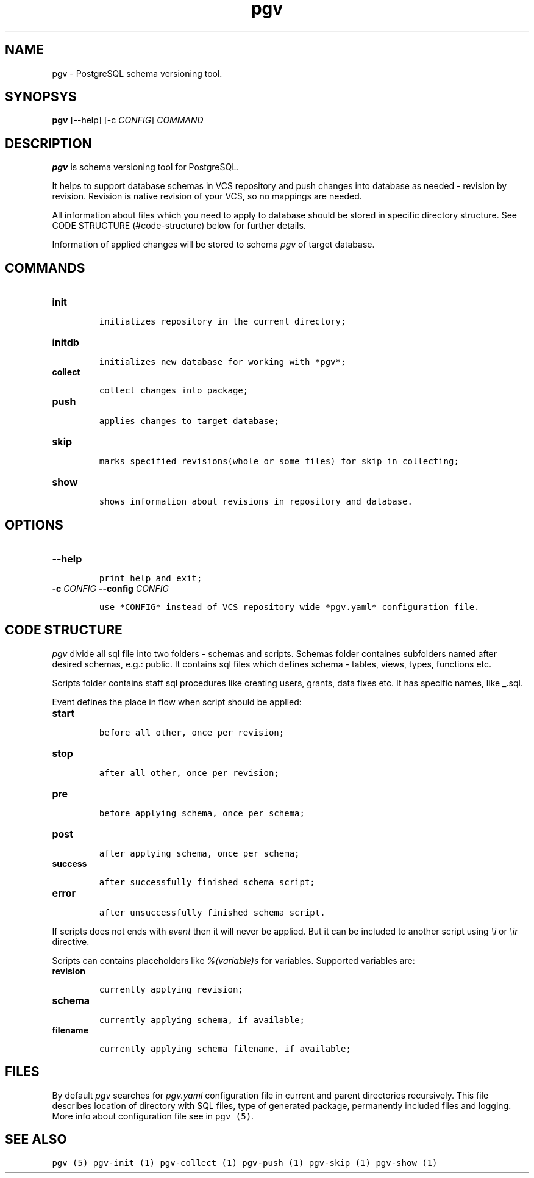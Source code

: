 .TH "pgv" "1" "July, 2014" "" ""
.SH NAME
.PP
pgv \- PostgreSQL schema versioning tool.
.SH SYNOPSYS
.PP
\f[B]pgv\f[] [\-\-help] [\-c \f[I]CONFIG\f[]] \f[I]COMMAND\f[]
.SH DESCRIPTION
.PP
\f[B]pgv\f[] is schema versioning tool for PostgreSQL.
.PP
It helps to support database schemas in VCS repository and push changes
into database as needed \- revision by revision.
Revision is native revision of your VCS, so no mappings are needed.
.PP
All information about files which you need to apply to database should
be stored in specific directory structure.
See CODE STRUCTURE (#code-structure) below for further details.
.PP
Information of applied changes will be stored to schema \f[I]pgv\f[] of
target database.
.SH COMMANDS
.TP
.B \f[B]init\f[]
.IP
.nf
\f[C]
initializes\ repository\ in\ the\ current\ directory;
\f[]
.fi
.RS
.RE
.TP
.B \f[B]initdb\f[]
.IP
.nf
\f[C]
initializes\ new\ database\ for\ working\ with\ *pgv*;
\f[]
.fi
.RS
.RE
.TP
.B \f[B]collect\f[]
.IP
.nf
\f[C]
collect\ changes\ into\ package;
\f[]
.fi
.RS
.RE
.TP
.B \f[B]push\f[]
.IP
.nf
\f[C]
applies\ changes\ to\ target\ database;
\f[]
.fi
.RS
.RE
.TP
.B \f[B]skip\f[]
.IP
.nf
\f[C]
marks\ specified\ revisions(whole\ or\ some\ files)\ for\ skip\ in\ collecting;
\f[]
.fi
.RS
.RE
.TP
.B \f[B]show\f[]
.IP
.nf
\f[C]
shows\ information\ about\ revisions\ in\ repository\ and\ database.
\f[]
.fi
.RS
.RE
.SH OPTIONS
.TP
.B \-\-help
.IP
.nf
\f[C]
print\ help\ and\ exit;
\f[]
.fi
.RS
.RE
.TP
.B \-c \f[I]CONFIG\f[] \-\-config \f[I]CONFIG\f[]
.IP
.nf
\f[C]
use\ *CONFIG*\ instead\ of\ VCS\ repository\ wide\ *pgv.yaml*\ configuration\ file.
\f[]
.fi
.RS
.RE
.SH CODE STRUCTURE
.PP
\f[I]pgv\f[] divide all sql file into two folders \- schemas and
scripts.
Schemas folder containes subfolders named after desired schemas, e.g.:
public.
It contains sql files which defines schema \- tables, views, types,
functions etc.
.PP
Scripts folder contains staff sql procedures like creating users,
grants, data fixes etc.
It has specific names, like _.sql.
.PP
Event defines the place in flow when script should be applied:
.TP
.B \f[B]start\f[]
.IP
.nf
\f[C]
before\ all\ other,\ once\ per\ revision;
\f[]
.fi
.RS
.RE
.TP
.B \f[B]stop\f[]
.IP
.nf
\f[C]
after\ all\ other,\ once\ per\ revision;
\f[]
.fi
.RS
.RE
.TP
.B \f[B]pre\f[]
.IP
.nf
\f[C]
before\ applying\ schema,\ once\ per\ schema;
\f[]
.fi
.RS
.RE
.TP
.B \f[B]post\f[]
.IP
.nf
\f[C]
after\ applying\ schema,\ once\ per\ schema;
\f[]
.fi
.RS
.RE
.TP
.B \f[B]success\f[]
.IP
.nf
\f[C]
after\ successfully\ finished\ schema\ script;
\f[]
.fi
.RS
.RE
.TP
.B \f[B]error\f[]
.IP
.nf
\f[C]
after\ unsuccessfully\ finished\ schema\ script.
\f[]
.fi
.RS
.RE
.PP
If scripts does not ends with \f[I]event\f[] then it will never be
applied.
But it can be included to another script using \f[I]\\i\f[] or
\f[I]\\ir\f[] directive.
.PP
Scripts can contains placeholders like \f[I]%(variable)s\f[] for
variables.
Supported variables are:
.TP
.B \f[B]revision\f[]
.IP
.nf
\f[C]
currently\ applying\ revision;
\f[]
.fi
.RS
.RE
.TP
.B \f[B]schema\f[]
.IP
.nf
\f[C]
currently\ applying\ schema,\ if\ available;
\f[]
.fi
.RS
.RE
.TP
.B \f[B]filename\f[]
.IP
.nf
\f[C]
currently\ applying\ schema\ filename,\ if\ available;
\f[]
.fi
.RS
.RE
.SH FILES
.PP
By default \f[I]pgv\f[] searches for \f[I]pgv.yaml\f[] configuration
file in current and parent directories recursively.
This file describes location of directory with SQL files, type of
generated package, permanently included files and logging.
More info about configuration file see in \f[C]pgv\ (5)\f[].
.SH SEE ALSO
.PP
\f[C]pgv\ (5)\f[] \f[C]pgv\-init\ (1)\f[] \f[C]pgv\-collect\ (1)\f[]
\f[C]pgv\-push\ (1)\f[] \f[C]pgv\-skip\ (1)\f[] \f[C]pgv\-show\ (1)\f[]
